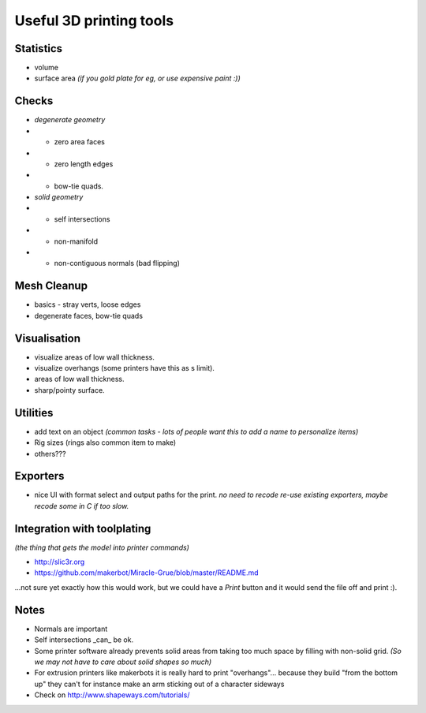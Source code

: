 Useful 3D printing tools
========================

Statistics
----------

- volume
- surface area
  *(if you gold plate for eg, or use expensive paint :))*


Checks
------

- *degenerate geometry*
- - zero area faces
- - zero length edges
- - bow-tie quads.
- *solid geometry*
- - self intersections
- - non-manifold
- - non-contiguous normals (bad flipping)


Mesh Cleanup
------------

- basics - stray verts, loose edges
- degenerate faces, bow-tie quads


Visualisation
-------------

- visualize areas of low wall thickness.
- visualize overhangs (some printers have this as s limit).
- areas of low wall thickness.
- sharp/pointy surface.


Utilities
---------

- add text on an object *(common tasks - lots of people want this to add a name to personalize items)*
- Rig sizes (rings also common item to make)
- others???


Exporters
---------

- nice UI with format select and output paths for the print.
  *no need to recode re-use existing exporters, maybe recode some in C if too slow.*


Integration with toolplating
----------------------------
*(the thing that gets the model into printer commands)*

- http://slic3r.org
- https://github.com/makerbot/Miracle-Grue/blob/master/README.md


...not sure yet exactly how this would work, but we could have a `Print` button and it would send the file off and print :).


Notes
-----

- Normals are important
- Self intersections _can_ be ok.
- Some printer software already prevents solid areas from taking too much space by filling with non-solid grid.
  *(So we may not have to care about solid shapes so much)*

- For extrusion printers like makerbots it is really hard to print "overhangs"...
  because they build "from the bottom up" they can't for instance make an arm sticking out of a character sideways
- Check on http://www.shapeways.com/tutorials/
